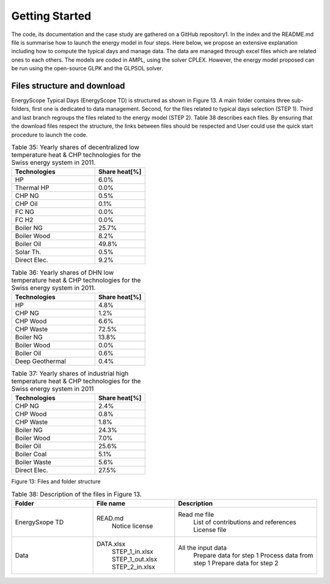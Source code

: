 .. _workflow:

Getting Started
===============

The code, its documentation and the case study are gathered on a GitHub repository1. In the index and the README.md file is summarise how to launch the energy model in four steps. Here below, we propose an extensive explanation including how to compute the typical days and manage data. The data are managed through excel files which are related ones to each others. The models are coded in AMPL, using the solver CPLEX. However, the energy model proposed can be run using the open-source GLPK and the GLPSOL solver.


Files structure and download
----------------------------

EnergyScope Typical Days (EnergyScope TD) is structured as shown in Figure 13. A main folder contains three sub-folders, first one is dedicated to data management. Second, for the files related to typical days selection (STEP 1). Third and last branch regroups the files related to the energy model (STEP 2). Table 38 describes each files.
By ensuring that the download files respect the structure, the links between files should be respected and User could use the quick start procedure to launch the code.


.. list-table:: Table 35: Yearly shares of decentralized low temperature heat & CHP technologies for the Swiss energy system in 2011.
   :widths: 25 15
   :header-rows: 1

   * - Technologies
     - Share heat[%]
   * - HP
     - 6.0%
   * - Thermal HP
     - 0.0%
   * - CHP NG
     - 0.5%
   * - CHP Oil
     - 0.1%
   * - FC NG
     - 0.0%
   * - FC H2
     - 0.0%
   * - Boiler NG
     - 25.7%
   * - Boiler Wood
     - 8.2%
   * - Boiler Oil
     - 49.8%
   * - Solar Th.
     - 0.5%
   * - Direct Elec.
     - 9.2%
   



.. list-table:: Table 36: Yearly shares of DHN low temperature heat & CHP technologies for the Swiss energy system in 2011.
   :widths: 25 15
   :header-rows: 1

   * - Technologies
     - Share heat[%]
   * - HP
     - 4.8%
   * - CHP NG
     - 1.2%
   * - CHP Wood
     - 6.6%
   * - CHP Waste
     - 72.5%
   * - Boiler NG
     - 13.8%
   * - Boiler Wood
     - 0.0%
   * - Boiler Oil
     - 0.6%
   * - Deep Geothermal
     - 0.4%
   



.. list-table:: Table 37: Yearly shares of industrial high temperature heat & CHP technologies for the Swiss energy system in 2011
   :widths: 25 15
   :header-rows: 1

   * - Technologies
     - Share heat[%]
   * - CHP NG
     - 2.4%
   * - CHP Wood
     - 0.8%
   * - CHP Waste
     - 1.8%
   * - Boiler NG
     - 24.3%
   * - Boiler Wood
     - 7.0%
   * - Boiler Oil
     - 25.6%
   * - Boiler Coal
     - 5.1%
   * - Boiler Waste
     - 5.6%
   * - Direct Elec.
     - 27.5%
   

.. image:: images/structure.PNG
Figure 13: Files and folder structure

.. list-table:: Table 38: Description of the files in Figure 13.
   :widths: 20 20 35
   :header-rows: 1

   * - Folder
     - File name
     - Description
   * - EnergySxope TD
     - READ.md
      	Notice license
     - Read me file
      	List of contributions and references
      	License file
   * - Data
     - DATA.xlsx
      	STEP_1_in.xlsx
      	STEP_1_out.xlsx
      	STEP_2_in.xlsx
     - All the input data
      	Prepare data for step 1
      	Process data from step 1
      	Prepare data for step 2

.. _README.md: